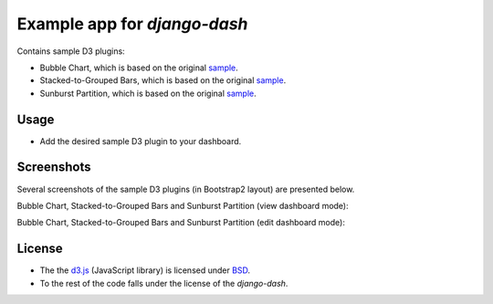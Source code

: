 ============================================
Example app for `django-dash`
============================================
Contains sample D3 plugins:

- Bubble Chart, which is based on the original
  `sample <http://bl.ocks.org/mbostock/4063269>`_.
- Stacked-to-Grouped Bars, which is based on the original
  `sample <http://bl.ocks.org/mbostock/3943967>`_.
- Sunburst Partition, which is based on the original
  `sample <http://bl.ocks.org/mbostock/4063423>`_.

Usage
============================================
- Add the desired sample D3 plugin to your dashboard.

Screenshots
============================================
Several screenshots of the sample D3 plugins (in Bootstrap2 layout) are
presented below.

Bubble Chart, Stacked-to-Grouped Bars and Sunburst Partition (view dashboard
mode):

.. image:: docs/_static/d3_sample_charts_view_dashboard.png
    :align: center
    :width: 900px

Bubble Chart, Stacked-to-Grouped Bars and Sunburst Partition (edit dashboard
mode):

.. image:: docs/_static/d3_sample_charts_edit_dashboard.png
    :align: center
    :width: 900px

License
============================================
- The the `d3.js <https://github.com/mbostock/d3/>`_ (JavaScript library) is
  licensed under `BSD <https://github.com/mbostock/d3/blob/master/LICENSE>`_.
- To the rest of the code falls under the license of the `django-dash`.

